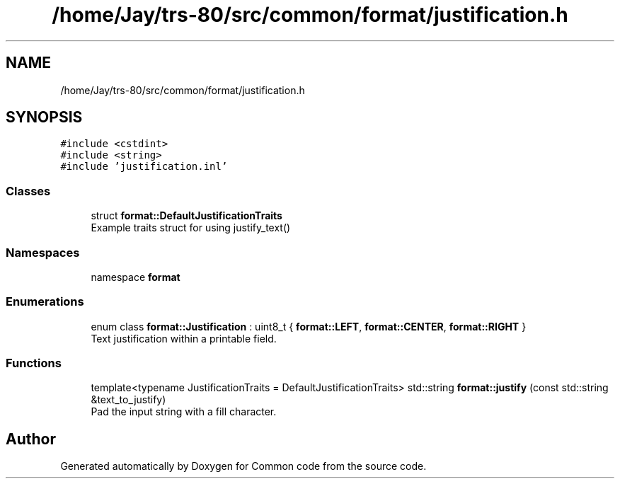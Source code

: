 .TH "/home/Jay/trs-80/src/common/format/justification.h" 3 "Sat Aug 20 2022" "Common code" \" -*- nroff -*-
.ad l
.nh
.SH NAME
/home/Jay/trs-80/src/common/format/justification.h
.SH SYNOPSIS
.br
.PP
\fC#include <cstdint>\fP
.br
\fC#include <string>\fP
.br
\fC#include 'justification\&.inl'\fP
.br

.SS "Classes"

.in +1c
.ti -1c
.RI "struct \fBformat::DefaultJustificationTraits\fP"
.br
.RI "Example traits struct for using justify_text() "
.in -1c
.SS "Namespaces"

.in +1c
.ti -1c
.RI "namespace \fBformat\fP"
.br
.in -1c
.SS "Enumerations"

.in +1c
.ti -1c
.RI "enum class \fBformat::Justification\fP : uint8_t { \fBformat::LEFT\fP, \fBformat::CENTER\fP, \fBformat::RIGHT\fP }"
.br
.RI "Text justification within a printable field\&. "
.in -1c
.SS "Functions"

.in +1c
.ti -1c
.RI "template<typename JustificationTraits  = DefaultJustificationTraits> std::string \fBformat::justify\fP (const std::string &text_to_justify)"
.br
.RI "Pad the input string with a fill character\&. "
.in -1c
.SH "Author"
.PP 
Generated automatically by Doxygen for Common code from the source code\&.
